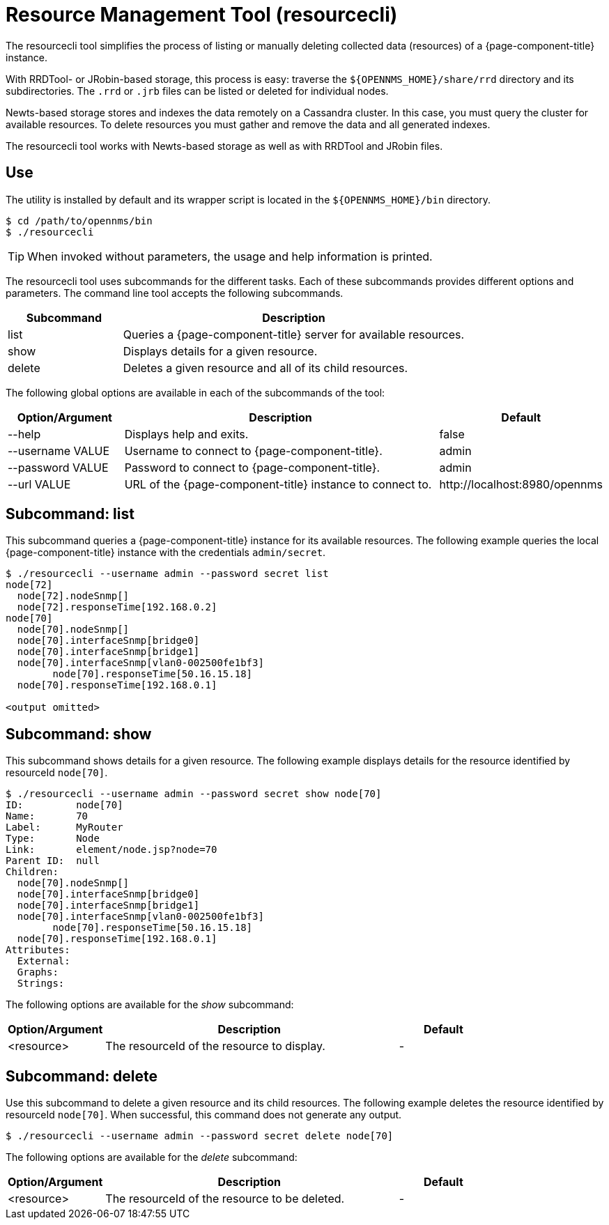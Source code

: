
= Resource Management Tool (resourcecli)

The resourcecli tool simplifies the process of listing or manually deleting collected data (resources) of a {page-component-title} instance.

With RRDTool- or JRobin-based storage, this process is easy: traverse the `$\{OPENNMS_HOME}/share/rrd` directory and its subdirectories.
The `.rrd` or `.jrb` files can be listed or deleted for individual nodes.

Newts-based storage stores and indexes the data remotely on a Cassandra cluster.
In this case, you must query the cluster for available resources.
To delete resources you must gather and remove the data and all generated indexes.

The resourcecli tool works with Newts-based storage as well as with RRDTool and JRobin files.

== Use
The utility is installed by default and its wrapper script is located in the `$\{OPENNMS_HOME}/bin` directory.

[source, console]
----
$ cd /path/to/opennms/bin
$ ./resourcecli
----

TIP: When invoked without parameters, the usage and help information is printed.

The resourcecli tool uses subcommands for the different tasks.
Each of these subcommands provides different options and parameters.
The command line tool accepts the following subcommands.

[options="header"]
[cols="1,3"]
|===
| Subcommand
| Description

| list
| Queries a {page-component-title} server for available resources.

| show
| Displays details for a given resource.

| delete
| Deletes a given resource and all of its child resources.
|===

The following global options are available in each of the subcommands of the tool:

[options="header"]
[cols="1,3,1"]
|===
| Option/Argument
| Description
| Default

| --help
| Displays help and exits.
| false

| --username VALUE
| Username to connect to {page-component-title}.
| admin

| --password VALUE
| Password to connect to {page-component-title}.
| admin

| --url VALUE
| URL of the {page-component-title} instance to connect to.
| \http://localhost:8980/opennms
|===

== Subcommand: list

This subcommand queries a {page-component-title} instance for its available resources.
The following example queries the local {page-component-title} instance with the credentials `admin/secret`.

[source, console]
----
$ ./resourcecli --username admin --password secret list
node[72]
  node[72].nodeSnmp[]
  node[72].responseTime[192.168.0.2]
node[70]
  node[70].nodeSnmp[]
  node[70].interfaceSnmp[bridge0]
  node[70].interfaceSnmp[bridge1]
  node[70].interfaceSnmp[vlan0-002500fe1bf3]
	node[70].responseTime[50.16.15.18]
  node[70].responseTime[192.168.0.1]

<output omitted>
----

== Subcommand: show

This subcommand shows details for a given resource.
The following example displays details for the resource identified by resourceId `node[70]`.

[source, console]
----
$ ./resourcecli --username admin --password secret show node[70]
ID:         node[70]
Name:       70
Label:      MyRouter
Type:       Node
Link:       element/node.jsp?node=70
Parent ID:  null
Children:
  node[70].nodeSnmp[]
  node[70].interfaceSnmp[bridge0]
  node[70].interfaceSnmp[bridge1]
  node[70].interfaceSnmp[vlan0-002500fe1bf3]
	node[70].responseTime[50.16.15.18]
  node[70].responseTime[192.168.0.1]
Attributes:
  External:
  Graphs:
  Strings:
----

The following options are available for the _show_ subcommand:

[options="header"]
[cols="1,3,1"]
|===
| Option/Argument
|Description
| Default

| <resource>
| The resourceId of the resource to display.
| -
|===

== Subcommand: delete

Use this subcommand to delete a given resource and its child resources.
The following example deletes the resource identified by resourceId `node[70]`.
When successful, this command does not generate any output.

[source, console]
----
$ ./resourcecli --username admin --password secret delete node[70]
----

The following options are available for the _delete_ subcommand:

[options="header"]
[cols="1,3,1"]
|===
| Option/Argument
| Description
| Default

| <resource>
| The resourceId of the resource to be deleted.
| -
|===
